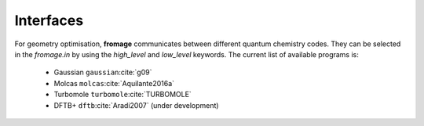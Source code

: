 Interfaces
==========

For geometry optimisation, **fromage** communicates between different quantum
chemistry codes. They can be selected in the `fromage.in` by using the
`high_level` and `low_level` keywords. The current list of available programs
is:

 * Gaussian ``gaussian``\ :cite:`g09`
 * Molcas ``molcas``\ :cite:`Aquilante2016a`
 * Turbomole ``turbomole``\ :cite:`TURBOMOLE`
 * DFTB+ ``dftb``\ :cite:`Aradi2007` (under development)

